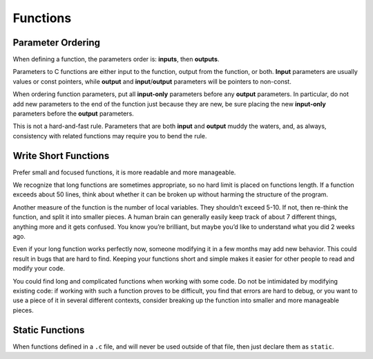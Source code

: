 Functions
===============================================================================

.. _c_parameter_ordering:

Parameter Ordering
-------------------------------------------------------------------------------
When defining a function, the parameters order is: **inputs**, then **outputs**.

Parameters to C functions are either input to the function, output from the function, or both.
**Input** parameters are usually values or const pointers, while **output** and **input**/**output**
parameters will be pointers to non-const.

When ordering function parameters, put all **input-only** parameters before any **output**
parameters. In particular, do not add new parameters to the end of the function just because they
are new, be sure placing the new **input-only** parameters before the **output** parameters.

This is not a hard-and-fast rule. Parameters that are both **input** and **output** muddy the
waters, and, as always, consistency with related functions may require you to bend the rule.

.. _c_write_short_functions:

Write Short Functions
-------------------------------------------------------------------------------
Prefer small and focused functions, it is more readable and more manageable.

We recognize that long functions are sometimes appropriate, so no hard limit is placed on functions
length. If a function exceeds about 50 lines, think about whether it can be broken up without
harming the structure of the program.

Another measure of the function is the number of local variables. They shouldn’t exceed 5-10.
If not, then re-think the function, and split it into smaller pieces. A human brain can generally
easily keep track of about 7 different things, anything more and it gets confused. You know you’re
brilliant, but maybe you’d like to understand what you did 2 weeks ago.

Even if your long function works perfectly now, someone modifying it in a few months may add new
behavior. This could result in bugs that are hard to find. Keeping your functions short and simple
makes it easier for other people to read and modify your code.

You could find long and complicated functions when working with some code. Do not be intimidated by
modifying existing code: if working with such a function proves to be difficult, you find that
errors are hard to debug, or you want to use a piece of it in several different contexts, consider
breaking up the function into smaller and more manageable pieces.

.. _c_static_functions:

Static Functions
-------------------------------------------------------------------------------
When functions defined in a ``.c`` file, and will never be used outside of that file, then just
declare them as ``static``.
 
